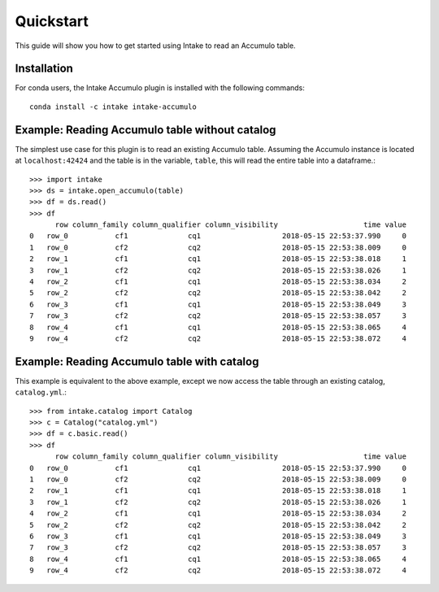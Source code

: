 Quickstart
==========

This guide will show you how to get started using Intake to read an Accumulo
table.


Installation
------------

For conda users, the Intake Accumulo plugin is installed with the following
commands::

  conda install -c intake intake-accumulo


Example: Reading Accumulo table without catalog
-----------------------------------------------

The simplest use case for this plugin is to read an existing Accumulo table.
Assuming the Accumulo instance is located at ``localhost:42424`` and the table
is in the variable, ``table``, this will read the entire table into a
dataframe.::

  >>> import intake
  >>> ds = intake.open_accumulo(table)
  >>> df = ds.read()
  >>> df
        row column_family column_qualifier column_visibility                    time value
  0   row_0           cf1              cq1                   2018-05-15 22:53:37.990     0
  1   row_0           cf2              cq2                   2018-05-15 22:53:38.009     0
  2   row_1           cf1              cq1                   2018-05-15 22:53:38.018     1
  3   row_1           cf2              cq2                   2018-05-15 22:53:38.026     1
  4   row_2           cf1              cq1                   2018-05-15 22:53:38.034     2
  5   row_2           cf2              cq2                   2018-05-15 22:53:38.042     2
  6   row_3           cf1              cq1                   2018-05-15 22:53:38.049     3
  7   row_3           cf2              cq2                   2018-05-15 22:53:38.057     3
  8   row_4           cf1              cq1                   2018-05-15 22:53:38.065     4
  9   row_4           cf2              cq2                   2018-05-15 22:53:38.072     4


Example: Reading Accumulo table with catalog
-----------------------------------------------

This example is equivalent to the above example, except we now access the table
through an existing catalog, ``catalog.yml``.::

  >>> from intake.catalog import Catalog
  >>> c = Catalog("catalog.yml")
  >>> df = c.basic.read()
  >>> df
        row column_family column_qualifier column_visibility                    time value
  0   row_0           cf1              cq1                   2018-05-15 22:53:37.990     0
  1   row_0           cf2              cq2                   2018-05-15 22:53:38.009     0
  2   row_1           cf1              cq1                   2018-05-15 22:53:38.018     1
  3   row_1           cf2              cq2                   2018-05-15 22:53:38.026     1
  4   row_2           cf1              cq1                   2018-05-15 22:53:38.034     2
  5   row_2           cf2              cq2                   2018-05-15 22:53:38.042     2
  6   row_3           cf1              cq1                   2018-05-15 22:53:38.049     3
  7   row_3           cf2              cq2                   2018-05-15 22:53:38.057     3
  8   row_4           cf1              cq1                   2018-05-15 22:53:38.065     4
  9   row_4           cf2              cq2                   2018-05-15 22:53:38.072     4
